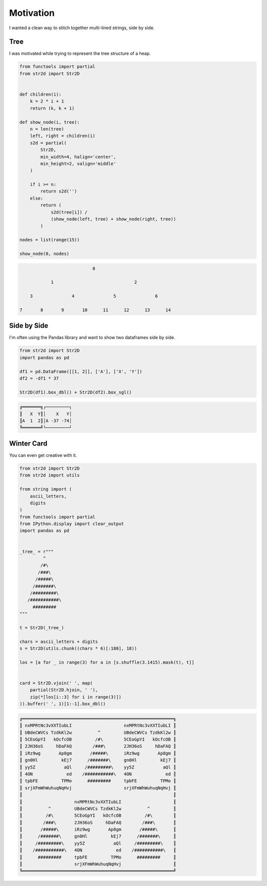 Motivation
==========

I wanted a clean way to stitch together multi-lined strings,
side by side.

Tree
----
I was motivated while trying to represent the tree structure
of a heap.

.. code-block:: python

    from functools import partial
    from str2d import Str2D


    def children(i):
        k = 2 * i + 1
        return (k, k + 1)

    def show_node(i, tree):
        n = len(tree)
        left, right = children(i)
        s2d = partial(
            Str2D,
            min_width=4, halign='center',
            min_height=2, valign='middle'
        )

        if i >= n:
            return s2d('')
        else:
            return (
                s2d(tree[i]) /
                (show_node(left, tree) + show_node(right, tree))
            )

    nodes = list(range(15))

    show_node(0, nodes)

.. code-block:: python

                                   0

                   1                               2

           3               4               5               6

       7       8       9       10      11      12      13      14

Side by Side
------------

I'm often using the Pandas library and want to show two dataframes side by side.

.. code-block:: python

    from str2d import Str2D
    import pandas as pd

    df1 = pd.DataFrame([[1, 2]], ['A'], ['X', 'Y'])
    df2 = -df1 * 37

    Str2D(df1).box_dbl() + Str2D(df2).box_sgl()

.. code-block:: python

    ╔═══════╗┌─────────┐
    ║   X  Y║│    X   Y│
    ║A  1  2║│A -37 -74│
    ╚═══════╝└─────────┘

Winter Card
-----------

You can even get creative with it.

.. code-block:: python

    from str2d import Str2D
    from str2d import utils

    from string import (
        ascii_letters,
        digits
    )
    from functools import partial
    from IPython.display import clear_output
    import pandas as pd


    _tree_ = r"""
             ^
            /#\
           /###\
          /#####\
         /#######\
        /#########\
       /###########\
         #########
    """

    t = Str2D(_tree_)

    chars = ascii_letters + digits
    s = Str2D(utils.chunk((chars * 6)[:180], 18))

    los = [a for _ in range(3) for a in [s.shuffle(3.1415).mask(t), t]]


    card = Str2D.vjoin(' ', map(
        partial(Str2D.hjoin, ' '),
        zip(*[los[i::3] for i in range(3)])
    )).buffer(' ', 1)[1:-1].box_dbl()

.. code-block:: python

    ╔══════════════════════════════════════════════════════════╗
    ║ nxMPRtNc3vXXTIubLI                    nxMPRtNc3vXXTIubLI ║
    ║ UBdeCWVCs TzdkKl2w          ^         UBdeCWVCs TzdkKl2w ║
    ║ 5CEoGpYI   kOcfcOB         /#\        5CEoGpYI   kOcfcOB ║
    ║ 2JH36oS     hDaFAQ        /###\       2JH36oS     hDaFAQ ║
    ║ iRz9wg       Ap8gm       /#####\      iRz9wg       Ap8gm ║
    ║ gn0Hl         kEj7      /#######\     gn0Hl         kEj7 ║
    ║ yy5Z           aQl     /#########\    yy5Z           aQl ║
    ║ 4ON             ed    /###########\   4ON             ed ║
    ║ tpbFE         TPMo      #########     tpbFE         TPMo ║
    ║ srjXFmWhWuhuqNqHvj                    srjXFmWhWuhuqNqHvj ║
    ║                                                          ║
    ║                    nxMPRtNc3vXXTIubLI                    ║
    ║          ^         UBdeCWVCs TzdkKl2w          ^         ║
    ║         /#\        5CEoGpYI   kOcfcOB         /#\        ║
    ║        /###\       2JH36oS     hDaFAQ        /###\       ║
    ║       /#####\      iRz9wg       Ap8gm       /#####\      ║
    ║      /#######\     gn0Hl         kEj7      /#######\     ║
    ║     /#########\    yy5Z           aQl     /#########\    ║
    ║    /###########\   4ON             ed    /###########\   ║
    ║      #########     tpbFE         TPMo      #########     ║
    ║                    srjXFmWhWuhuqNqHvj                    ║
    ╚══════════════════════════════════════════════════════════╝